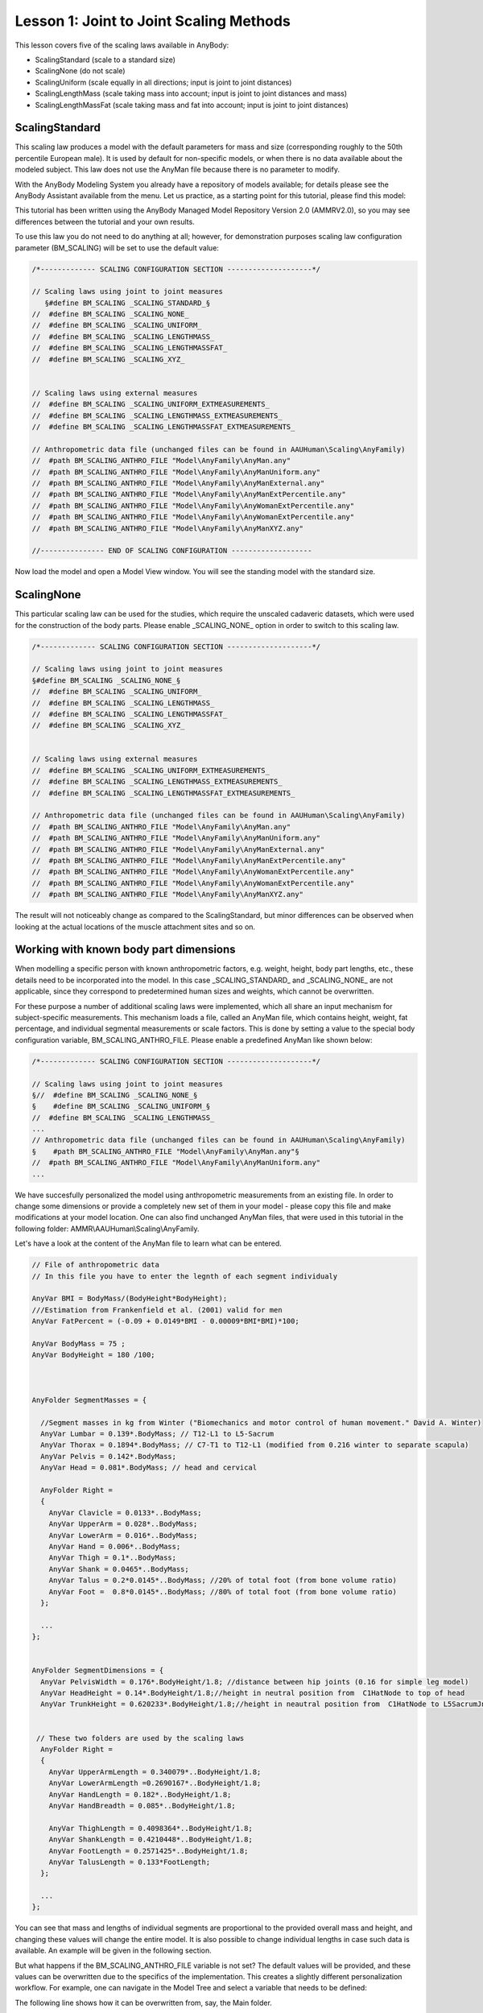 Lesson 1: Joint to Joint Scaling Methods
========================================

This lesson covers five of the scaling laws available in AnyBody:

*  ScalingStandard (scale to a standard size)

*  ScalingNone (do not scale)

*  ScalingUniform (scale equally in all directions; input is joint to
   joint distances)

*  ScalingLengthMass (scale taking mass into account; input is joint to
   joint distances and mass)

*  ScalingLengthMassFat (scale taking mass and fat into account; input
   is joint to joint distances)

ScalingStandard
---------------

This scaling law produces a model with the default parameters for mass and
size (corresponding roughly to the 50th percentile European male). It is
used by default for non-specific models, or when there is no data
available about the modeled subject. This law does not use the AnyMan
file because there is no parameter to modify.

With the AnyBody Modeling System you already have a repository of models
available; for details please see the AnyBody Assistant available from
the menu. Let us practice, as a starting point for this tutorial, please
find this model:

.. image:: _static/lesson1/ScalingDisplayHelp.png

This tutorial has been written using the AnyBody Managed Model
Repository Version 2.0 (AMMRV2.0), so you may see differences between the
tutorial and your own results.

To use this law you do not need to do anything at all; however, for
demonstration purposes scaling law configuration parameter (BM\_SCALING)
will be set to use the default value:

.. code-block:: AnyScriptDoc
    
    /*------------- SCALING CONFIGURATION SECTION --------------------*/

    // Scaling laws using joint to joint measures
       §#define BM_SCALING _SCALING_STANDARD_§
    //  #define BM_SCALING _SCALING_NONE_
    //  #define BM_SCALING _SCALING_UNIFORM_
    //  #define BM_SCALING _SCALING_LENGTHMASS_
    //  #define BM_SCALING _SCALING_LENGTHMASSFAT_
    //  #define BM_SCALING _SCALING_XYZ_
    
    
    // Scaling laws using external measures
    //  #define BM_SCALING _SCALING_UNIFORM_EXTMEASUREMENTS_ 
    //  #define BM_SCALING _SCALING_LENGTHMASS_EXTMEASUREMENTS_ 
    //  #define BM_SCALING _SCALING_LENGTHMASSFAT_EXTMEASUREMENTS_ 
    
    // Anthropometric data file (unchanged files can be found in AAUHuman\Scaling\AnyFamily)
    //  #path BM_SCALING_ANTHRO_FILE "Model\AnyFamily\AnyMan.any"
    //  #path BM_SCALING_ANTHRO_FILE "Model\AnyFamily\AnyManUniform.any"
    //  #path BM_SCALING_ANTHRO_FILE "Model\AnyFamily\AnyManExternal.any"
    //  #path BM_SCALING_ANTHRO_FILE "Model\AnyFamily\AnyManExtPercentile.any"
    //  #path BM_SCALING_ANTHRO_FILE "Model\AnyFamily\AnyWomanExtPercentile.any"
    //  #path BM_SCALING_ANTHRO_FILE "Model\AnyFamily\AnyWomanExtPercentile.any"
    //  #path BM_SCALING_ANTHRO_FILE "Model\AnyFamily\AnyManXYZ.any"
    
    //--------------- END OF SCALING CONFIGURATION -------------------


Now load the model and open a Model View window. You will see the 
standing model with the standard size.

.. image:: _static/lesson1/ScalingStandardFront.jpg
   :width: 49%
   
.. image:: _static/lesson1/ScalingStandardBack.jpg
   :width: 49%
   
ScalingNone
----------------

This particular scaling law can be used for the studies, which require the unscaled cadaveric 
datasets, which were used for the construction of the body parts. Please enable _SCALING_NONE_ 
option in order to switch to this scaling law.

.. code-block:: AnyScriptDoc
    
    /*------------- SCALING CONFIGURATION SECTION --------------------*/

    // Scaling laws using joint to joint measures
    §#define BM_SCALING _SCALING_NONE_§
    //  #define BM_SCALING _SCALING_UNIFORM_
    //  #define BM_SCALING _SCALING_LENGTHMASS_
    //  #define BM_SCALING _SCALING_LENGTHMASSFAT_
    //  #define BM_SCALING _SCALING_XYZ_
    
    
    // Scaling laws using external measures
    //  #define BM_SCALING _SCALING_UNIFORM_EXTMEASUREMENTS_ 
    //  #define BM_SCALING _SCALING_LENGTHMASS_EXTMEASUREMENTS_ 
    //  #define BM_SCALING _SCALING_LENGTHMASSFAT_EXTMEASUREMENTS_ 
    
    // Anthropometric data file (unchanged files can be found in AAUHuman\Scaling\AnyFamily)
    //  #path BM_SCALING_ANTHRO_FILE "Model\AnyFamily\AnyMan.any"
    //  #path BM_SCALING_ANTHRO_FILE "Model\AnyFamily\AnyManUniform.any"
    //  #path BM_SCALING_ANTHRO_FILE "Model\AnyFamily\AnyManExternal.any"
    //  #path BM_SCALING_ANTHRO_FILE "Model\AnyFamily\AnyManExtPercentile.any"
    //  #path BM_SCALING_ANTHRO_FILE "Model\AnyFamily\AnyWomanExtPercentile.any"
    //  #path BM_SCALING_ANTHRO_FILE "Model\AnyFamily\AnyWomanExtPercentile.any"
    //  #path BM_SCALING_ANTHRO_FILE "Model\AnyFamily\AnyManXYZ.any"


The result will not noticeably change as compared to the ScalingStandard, but minor differences 
can be observed when looking at the actual locations of the muscle attachment sites and so on.


Working with known body part dimensions
---------------------------------------

When modelling a specific person with known anthropometric factors, e.g. weight, 
height, body part lengths, etc., these details need to be incorporated into the model. 
In this case \_SCALING\_STANDARD\_ and \_SCALING\_NONE\_ are not applicable, since they 
correspond to predetermined human sizes and weights, which cannot be overwritten. 

For these purpose a number of additional scaling laws were implemented, which all share 
an input mechanism for subject-specific measurements. This mechanism loads a file, called an 
AnyMan file, which contains height, weight, fat percentage, and individual segmental measurements 
or scale factors. This is done by setting a value to the special body configuration variable, 
BM\_SCALING\_ANTHRO\_FILE. Please enable a predefined AnyMan like shown below:

.. code-block:: AnyScriptDoc

    /*------------- SCALING CONFIGURATION SECTION --------------------*/
    
    // Scaling laws using joint to joint measures
    §//  #define BM_SCALING _SCALING_NONE_§
    §    #define BM_SCALING _SCALING_UNIFORM_§
    //  #define BM_SCALING _SCALING_LENGTHMASS_
    ...    
    // Anthropometric data file (unchanged files can be found in AAUHuman\Scaling\AnyFamily)
    §    #path BM_SCALING_ANTHRO_FILE "Model\AnyFamily\AnyMan.any"§
    //  #path BM_SCALING_ANTHRO_FILE "Model\AnyFamily\AnyManUniform.any"
    ...

We have succesfully personalized the model using anthropometric measurements from 
an existing file. In order to change some dimensions or provide a completely new set of them 
in your model - please copy this file and make modifications at your model location. One can 
also find unchanged AnyMan files, that were used in this tutorial in the following folder:  
AMMR\\AAUHuman\\Scaling\\AnyFamily.

Let's have a look at the content of the AnyMan file to learn what can be entered. 

.. code-block:: AnyScriptDoc

    // File of anthropometric data
    // In this file you have to enter the legnth of each segment individualy
    
    AnyVar BMI = BodyMass/(BodyHeight*BodyHeight);
    ///Estimation from Frankenfield et al. (2001) valid for men
    AnyVar FatPercent = (-0.09 + 0.0149*BMI - 0.00009*BMI*BMI)*100;
    
    AnyVar BodyMass = 75 ;
    AnyVar BodyHeight = 180 /100;
	
	
	
    AnyFolder SegmentMasses = {
    
      //Segment masses in kg from Winter ("Biomechanics and motor control of human movement." David A. Winter)
      AnyVar Lumbar = 0.139*.BodyMass; // T12-L1 to L5-Sacrum
      AnyVar Thorax = 0.1894*.BodyMass; // C7-T1 to T12-L1 (modified from 0.216 winter to separate scapula)
      AnyVar Pelvis = 0.142*.BodyMass;
      AnyVar Head = 0.081*.BodyMass; // head and cervical
      
      AnyFolder Right = 
      {
        AnyVar Clavicle = 0.0133*..BodyMass;
        AnyVar UpperArm = 0.028*..BodyMass;
        AnyVar LowerArm = 0.016*..BodyMass;
        AnyVar Hand = 0.006*..BodyMass;
        AnyVar Thigh = 0.1*..BodyMass;
        AnyVar Shank = 0.0465*..BodyMass;
        AnyVar Talus = 0.2*0.0145*..BodyMass; //20% of total foot (from bone volume ratio)
        AnyVar Foot =  0.8*0.0145*..BodyMass; //80% of total foot (from bone volume ratio)
      };
      
      ...
    };
    
    
    AnyFolder SegmentDimensions = {
      AnyVar PelvisWidth = 0.176*.BodyHeight/1.8; //distance between hip joints (0.16 for simple leg model)
      AnyVar HeadHeight = 0.14*.BodyHeight/1.8;//height in neutral position from  C1HatNode to top of head
      AnyVar TrunkHeight = 0.620233*.BodyHeight/1.8;//height in neautral position from  C1HatNode to L5SacrumJnt
      
      
     // These two folders are used by the scaling laws
      AnyFolder Right = 
      {
        AnyVar UpperArmLength = 0.340079*..BodyHeight/1.8;
        AnyVar LowerArmLength =0.2690167*..BodyHeight/1.8;
        AnyVar HandLength = 0.182*..BodyHeight/1.8;
        AnyVar HandBreadth = 0.085*..BodyHeight/1.8;  
    
        AnyVar ThighLength = 0.4098364*..BodyHeight/1.8;
        AnyVar ShankLength = 0.4210448*..BodyHeight/1.8;
        AnyVar FootLength = 0.2571425*..BodyHeight/1.8;
        AnyVar TalusLength = 0.133*FootLength;
      };
      
      ...
    };

    
You can see that mass and lengths of individual segments are proportional 
to the provided overall mass and height, and changing these values will 
change the entire model. It is also possible to change individual lengths 
in case such data is available. An example will be given in the following 
section.

But what happens if the BM\_SCALING\_ANTHRO\_FILE variable is not set? The 
default values will be provided, and these values can be overwritten due to 
the specifics of the implementation. This creates a slightly different 
personalization workflow. For example, one can navigate in the Model Tree 
and select a variable that needs to be defined:

.. image:: _static/lesson1/ModelTreeAnthro.png


The following line shows how it can be overwritten from, say, the Main folder. 

.. code-block:: AnyScriptDoc

    Main.HumanModel.Anthropometrics.BodyMass = 90;

But for this tutorial we will predefined AnyMan files to have an 
overview of the entire personalization scheme in one place.
	
ScalingUniform
----------------

This law allows you to define the total weight of the model and the
individual sizes of the bones. The length of each bone is defined as a
joint to joint distance and the bone is then scaled in three dimensions
proportionally to its length. To use this law you must change the
scaling parameter to be \_SCALING\_UNIFORM\_. 

In the previous section we showed how this can be done and how an AnyMan 
file can be set. Please now load the model and have a look at the Model 
View window. Notice that the body size did not change from the standard 
scaling version. This is because the default values for segment masses 
and sizes in this file are the same as the standard values. But if you 
change them, the model will scale according to your specifications.

Please double-click on the following line to access your AnyMan.any
file:

.. code-block:: AnyScriptDoc

     #path BM_SCALING_ANTHRO_FILE "Model\AnyFamily\AnyMan.any"

Let us have a closer look. The total body weight is expressed in
kilograms by the variable ``Body_Mass`` at the top of the file:

.. code-block:: AnyScriptDoc

     AnyVar Body_Mass = 75;


Try changing it to 90 kg and load the model again. Once again the size
of the body did not change. In the ScalingUniform law, the ``Body_Mass``
parameter controls the mass of the segments but not their sizes. As shown 
previously the overall body mass is distributed to each segment. 

So the ``Body_Mass`` parameter only controls the segment masses. The size
of the model is controlled by another list of variables defining the
lengths of the different bones. The length of each segment can be set 
independently, for example we can increase the length of the thigh 
by modifying the corresponding variable:

.. code-block:: AnyScriptDoc


    AnyFolder SegmentDimensions = {
      AnyVar PelvisWidth = 0.176*.BodyHeight/1.8; //distance between hip joints (0.16 for simple leg model)
      AnyVar HeadHeight = 0.14*.BodyHeight/1.8;//height in neutral position from  C1HatNode to top of head
      AnyVar TrunkHeight = 0.620233*.BodyHeight/1.8;//height in neautral position from  C1HatNode to L5SacrumJnt
      
      
     // These two folders are used by the scaling laws
      AnyFolder Right = 
      {
        AnyVar UpperArmLength = 0.340079*..BodyHeight/1.8;
        AnyVar LowerArmLength =0.2690167*..BodyHeight/1.8;
        AnyVar HandLength = 0.182*..BodyHeight/1.8;
        AnyVar HandBreadth = 0.085*..BodyHeight/1.8;  
    
        AnyVar ThighLength = §0.626§;
        AnyVar ShankLength = 0.4210448*..BodyHeight/1.8;
        AnyVar FootLength = 0.2571425*..BodyHeight/1.8;
        AnyVar TalusLength = 0.133*FootLength;
      };
  

Load the model again and have a look at the Model View window. The
femur bone is now bigger. It has been scaled uniformly in 3 directions
according to the defined length. Notice that we only changed the size
of the femur and not the other bones, so the femur looks unreasonably
big compared to the rest of the body. To avoid results such as this,
it is important to feed those variables with consistent data rooted in
real anthropometry.

.. image:: _static/lesson1/LargeFemurFront.jpg
   :width: 49%
   
Let us apply a more reasonable size. Please change the default values
to the following set of consistent measures:

.. code-block:: AnyScriptDoc

    AnyFolder SegmentDimensions = {
      AnyVar PelvisWidth = §0.180§; //distance between hip joints (0.16 for simple leg model)
      AnyVar HeadHeight = §0.169§;//height in neutral position from  C1HatNode to top of head
      AnyVar TrunkHeight = §0.754§;//height in neautral position from  C1HatNode to L5SacrumJnt
      
      
     // These two folders are used by the scaling laws
      AnyFolder Right = 
      {
        AnyVar UpperArmLength = §0.405§;
        AnyVar LowerArmLength =§0.316§;
        AnyVar HandLength = 0.182*..BodyHeight/1.8;
        AnyVar HandBreadth = 0.085*..BodyHeight/1.8;  
    
        AnyVar ThighLength = §0.548§;
        AnyVar ShankLength = §0.551§;
        AnyVar FootLength = §0.243§;
        AnyVar TalusLength = 0.133*FootLength;
      };
      
      AnyFolder Left = 
      {
        AnyVar UpperArmLength = §0.405§;
        AnyVar LowerArmLength =§0.316§;
        AnyVar HandLength = 0.182*..BodyHeight/1.8;
        AnyVar HandBreadth = 0.085*..BodyHeight/1.8;  
    
        AnyVar ThighLength = §0.548§;
        AnyVar ShankLength = §0.551§;
        AnyVar FootLength = §0.243§;
        AnyVar TalusLength = 0.133*FootLength;
      };
      
    };

.. image:: _static/lesson1/ScalingUniformFront.jpg
   :width: 49%
   
When you reload the model you should see a tall body and with
proportionate sizes of the segments. If you can't see the difference
from the standard size model, notice how the feet are now sticking down
below the reference frame.

It should be obvious that this type of scaling requires good
anthropometric data to give reasonable results. But such data is not
always easily available. So there is a version of the AnyMan file called
AnyManUniform.any. This file only takes as input the body mass and the
body height and subsequently scales all the segment lengths uniformly
according to the defined body height. This may not give you a model
where each bone matches a given subject, but it can be a reasonable
estimate in cases where only the overall mass and height of the body is
known. Try using the AnyManUniform.any file:

.. code-block:: AnyScriptDoc

    §//#path BM_SCALING_ANTHRO_FILE "Model\AnyFamily\AnyMan.any"
    #path BM_SCALING_ANTHRO_FILE "Model\AnyFamily\AnyManUniform.any"§


Now it is easy to scale the body down to represent a small person. Open
the AnyManUniform file from the Files tab again and change the mass and
height variable as following:

.. code-block:: AnyScriptDoc

    AnyFolder AnthroData = {
    AnyVar Body_Mass = §60§;
    AnyVar body_height = §165/100§;

    
When you load the model you will see all the segments automatically
scaling down. The mass is also scaled, but as we said previously this is
not visible graphically with this scaling law.

Scaling based on length and mass
--------------------------------

This law scales the size of the body according not only to the segment
lengths but also to the segments masses, so unlike the ScalingUniform
law it provides the opportunity to define tall and skinny people or
small and squat people. Like in the ScalingUniform law, the total body
mass is defined by the variable ``Body_Mass``. Just as previously, this
total mass is then divided between the segments by means of
coefficients, but the size scaling is different. Let us investigate it.
In the main file, please choose the ScalingLengthMass law and switch
back to the AnyMan file:

.. code-block:: AnyScriptDoc

    // Scaling laws using joint to joint measures
    §//#define BM_SCALING CONST_SCALING_UNIFORM
      #define BM_SCALING CONST_SCALING_LENGTHMASS§
    //  #define BM_SCALING CONST_SCALING_LENGTHMASSFAT
    ...
    // Anthropometric data file (unchanged files can be found in AAUHuman\Scaling\AnyFamily)
    §#path BM_SCALING_ANTHRO_FILE "Model\AnyFamily\AnyMan.any"
    //  #path BM_SCALING_ANTHRO_FILE "Model\AnyFamily\AnyManUniform.any"§
    ...


In the AnyMan file, switch back the segment length values to the initial
ones and increase the body mass to 110 kg:

.. code-block:: AnyScriptDoc

    AnyVar Body_Mass = §110§;
    ...
    AnyFolder SegmentDimensions = {
      AnyVar PelvisWidth = 0.176*.BodyHeight/1.8; //distance between hip joints (0.16 for simple leg model)
      AnyVar HeadHeight = 0.14*.BodyHeight/1.8;//height in neutral position from  C1HatNode to top of head
      AnyVar TrunkHeight = 0.620233*.BodyHeight/1.8;//height in neautral position from  C1HatNode to L5SacrumJnt
      
      
     // These two folders are used by the scaling laws
      AnyFolder Right = 
      {
        AnyVar UpperArmLength = 0.340079*..BodyHeight/1.8;
        AnyVar LowerArmLength =0.2690167*..BodyHeight/1.8;
        AnyVar HandLength = 0.182*..BodyHeight/1.8;
        AnyVar HandBreadth = 0.085*..BodyHeight/1.8;  
    
        AnyVar ThighLength = 0.4098364*..BodyHeight/1.8;
        AnyVar ShankLength = 0.4210448*..BodyHeight/1.8;
        AnyVar FootLength = 0.2571425*..BodyHeight/1.8;
        AnyVar TalusLength = 0.133*FootLength;
      };
      
      AnyFolder Left = 
      {
        AnyVar UpperArmLength = 0.340079*..BodyHeight/1.8;
        AnyVar LowerArmLength =0.2690167*..BodyHeight/1.8;
        AnyVar HandLength = 0.182*..BodyHeight/1.8;
        AnyVar HandBreadth = 0.085*..BodyHeight/1.8;  
    
        AnyVar ThighLength = 0.4098364*..BodyHeight/1.8;
        AnyVar ShankLength = 0.4210448*..BodyHeight/1.8;
        AnyVar FootLength = 0.2571425*..BodyHeight/1.8;
        AnyVar TalusLength = 0.133*FootLength;
      };


Load the model and look at the Model View. Our model looks strange!
The body is deformed and looks a bit like a Neanderthal.

.. image:: _static/lesson1/ScalingLengthMassFront.jpg
   :width: 49%
   
.. image:: _static/lesson1/ScalingLengthMassBack.jpg
   :width: 49%

What really happens is that the ScalingLengthMass law scales the sizes
of the segments according to their masses, but only in two directions.
The third scaling direction is controlled by the segment length
variables. Unlike in the ScalingUniform law, the segment length
variables just control one scaling direction and not the two others.

So to have a normal-looking model we have to adjust segment mass and
length simultaneously. As the mass we defined is 110 kg, a height of
1.98 m could be reasonable. As we do not have a clear idea of the
individual segment lengths, we shall simply multiply all of them by a
single coefficient (it is also a good opportunity to use the
AnyManUniform file and directly enter the 1.98 m height, you can try
it). The initial segment lengths correspond to a body of 1.80 m, so the
ratio we are going to multiply the segment length with is 1.1. Let's add 
a scale factor variable and multiply all dimensions using this one:

.. code-block:: AnyScriptDoc

    AnyFolder SegmentDimensions = {
      
      §AnyVar ScaleFactor = 1.1;§
      AnyVar PelvisWidth = 0.176§*ScaleFactor§; //distance between hip joints (0.16 for simple leg model)
      AnyVar HeadHeight = 0.14§*ScaleFactor§;//height in neutral position from  C1HatNode to top of head
      AnyVar TrunkHeight = 0.620233§*ScaleFactor§;//height in neautral position from  C1HatNode to L5SacrumJnt
      
      
      // These two folders are used by the scaling laws
      AnyFolder Right = 
      {
        AnyVar UpperArmLength = 0.340079§*.ScaleFactor§;
        AnyVar LowerArmLength =0.2690167§*.ScaleFactor§;
        AnyVar HandLength = 0.182§*.ScaleFactor§;
        AnyVar HandBreadth = 0.085§*.ScaleFactor§;  
      
        AnyVar ThighLength = 0.4098364§*.ScaleFactor§;
        AnyVar ShankLength = 0.4210448§*.ScaleFactor§;
        AnyVar FootLength = 0.2571425§*.ScaleFactor§;
        AnyVar TalusLength = 0.133*FootLength;
      };
      
      AnyFolder Left = 
      {
        AnyVar UpperArmLength = 0.340079§*.ScaleFactor§;
        AnyVar LowerArmLength =0.2690167§*.ScaleFactor§;
        AnyVar HandLength = 0.182§*.ScaleFactor§;
        AnyVar HandBreadth = 0.085§*.ScaleFactor§;  
      
        AnyVar ThighLength = 0.4098364§*.ScaleFactor§;
        AnyVar ShankLength = 0.4210448§*.ScaleFactor§;
        AnyVar FootLength = 0.2571425§*.ScaleFactor§;
        AnyVar TalusLength = 0.133*FootLength;
      };
      
    };

.. image:: _static/lesson1/ScalingLengthMassCorrectFront.jpg
   :width: 49%
   
.. image:: _static/lesson1/ScalingLengthMassCorrectBack.jpg
   :width: 49%

When you load the model you will see a more *Homo sapiens*-looking
figure corresponding to a large 110kg and 1.98 m person. 

We mentioned at the beginning of the tutorial that the muscle strength
is also scaled. It is time to have a look at it and compare muscle
forces from different scaled models. To do so we need a body with
muscles. Please add the muscles by commenting out the following section
of the general configuration block:

.. code-block:: AnyScriptDoc

    §//#ifndef BM_LEG_MUSCLES_BOTH
    //  #define BM_LEG_MUSCLES_BOTH _MUSCLES_NONE_
    //#endif
    //#ifndef BM_ARM_MUSCLES_BOTH
    //  #define BM_ARM_MUSCLES_BOTH _MUSCLES_NONE_
    //#endif
    //#ifndef BM_TRUNK_MUSCLES
    //  #define BM_TRUNK_MUSCLES _MUSCLES_NONE_
    //#endif
	§



We also need to add some forces to the model in order to make it react
and see muscle activity. This can be done by adding the following lines
to the Environment.any file. This piece of code creates a force of 50 N
on each hand and displays it in the model view:

.. code-block:: AnyScriptDoc

    AnyFolder Environment = {
      AnyFixedRefFrame GlobalRef = {Origin = {0.0,0.0,0.0};};
    };
     §
    AnyForce3D RightHandLoad = {
        F = {0, -50, 0};
     AnyRefFrame &Hand = Main.HumanModel.BodyModel.Right.ShoulderArm.Seg.Glove;
    };
      
      AnyForce3D LeftHandLoad = {
        F = {0, -50, 0};
        AnyRefFrame &Hand = Main.HumanModel.BodyModel.Left.ShoulderArm.Seg.Glove;
      };
      
      AnyDrawVector DrawRightLoad = {
        Vec = .RightHandLoad.F*0.015;
        PointAway = On;
        GlobalCoord = On;
        Line = {
          Style = Line3DStyleFull;
          Thickness = 0.01;
          RGB = {0, 0, 0};
          End = {
            Style = Line3DCapStyleArrow;
            RGB = {0, 0, 0};
            Thickness = 0.025;
            Length = 0.025;
          };
        };
        AnyRefFrame &Hand = .RightHandLoad.Hand;
      };
      
      AnyDrawVector DrawLeftLoad = {
        Vec = .LeftHandLoad.F*0.015;
        PointAway = On;
        GlobalCoord = On;
        Line = {
          Style = Line3DStyleFull;
          Thickness = 0.01;
          RGB = {0, 0, 0};
          End = {
            Style = Line3DCapStyleArrow;
            RGB = {0, 0, 0};
            Thickness = 0.025;
            Length = 0.025;
          };
        };
        AnyRefFrame &Hand = .LeftHandLoad.Hand;
      };§


.. image:: _static/lesson1/AppliedForcesFront.jpg
   :width: 49%
  
We are now ready to run an inverse dynamic analysis with our large 110kg
model. Please load the model and run the RunApplication operation from
the Operations tab. Then open a chart window to investigate the
results. By browsing your way to the MaxMuscleActivity in Main.Study you
should get the following value:

.. image:: _static/lesson1/MaxMuscleActivity198cm110kg.jpg 

We will now try to model a small person to compare his muscle activity
with the one we have just plotted. In the AnyMan file let us enter the
parameters for a 65kg and 1.70 m person:

.. code-block:: AnyScriptDoc

    AnyVar Body_Mass = §65§ ;
    AnyVar body_height = §170§ /100;
	
	...
	
    AnyFolder SegmentDimensions = {
      
      AnyVar ScaleFactor = §0.95§;



We can load the model, run the inverse dynamics analysis and check the
resultant value.

.. image:: _static/lesson1/MaxMuscleActivity170cm65kg.jpg 

For the same load on the hands (50 N) the tall heavy model has a muscle
activity of 42.1 %, whereas the short model reaches 56.5 % of muscle
activity. So our small model is definitely weaker than the tall one.

ScalingLengthMassFat
-----------------------

Most scaled models used for practical investigations use the
ScalingLengthMassFat law. It works exactly like the ScalingLengthMass
but with an additional parameter: It takes the fat percentage of the
body into account. The argument is that the fat percentage adds to the
mass of each segment and in the ScalingLengthMass law would lead an
estimation of more muscle tissue rather than fat tissue. So the fat
percentage in this scaling model does not modify the mass or the size
of the body. It is only used to calculate the strength of the muscles.
Between two persons of similar segment masses, the one with higher fat
percentage will have less muscle strength, because the volume
otherwise occupied by the muscles is replaced by inactive fat.

So the mass and size scales are controlled as in the ScalingLengthMass
model by the ``Body_Mass`` variable and all the segment length variables
respectively. The fat percentage is controlled in concert by the
variables ``Body_Height`` and ``Body_Mass``. These two variables are used to
calculate the BMI (Body-Mass Index), and the BMI is used to calculate
the fat percentage of the body according to Frankenfield, D. C.; Rowe,
W. A.; Cooney, R. N.; Smith, J. S. & Becker, D. (2001): Limits of body
mass index to detect obesity and predict body composition, Nutrition
17(1), 26-30.

.. code-block:: AnyScriptDoc

    AnyVar BMI = AnthroData.Body_Mass/(AnthroData.body_height*AnthroData.body_height);
    AnyVar FatPercent = (-0.09 + 0.0149*BMI - 0.00009 *BMI*BMI)*100; //Estimation from Frankenfield et al. (2001) valid for men
  
Obviously it is important to input the correct height
of the body when using this law. Please notice, however, that it is
very easy for the user to substitute the formula for the fat
percentage by another equation or possibly by a fixed number for
modeling of a particular individual for whom the fat percentage has
been measured directly.

The resultant value for the fat percentage is then directly used to
compute an estimate of the strength of each muscle in the model.

This advanced strength scaling makes a significant difference for the
model that is short and heavy. The ScalingLengthMass law tends to
over-estimate the strength of those models, because they often have a
high fat percentage that is not taken into account by the law.

We will try to illustrate this by plotting the muscle activity of the
same short and heavy model with both ScalingLengthMass and
ScalingLengthMassFat laws. We will begin by adjusting the AnyMan file
to match a 90kg and 1.70 m person:

.. code-block:: AnyScriptDoc

     AnyVar Body_Mass = §90§;

Then please load the model and re-run the application. Notice that we
should still be using the ScalingLengthMass law. You should now get
the following value for the maximum muscle activity.

.. image:: _static/lesson1/MaxMuscleActivity170cm90kgLM.jpg

The next step is to run an analysis with the same body but with the
ScalingLengthMassFat law:

.. code-block:: AnyScriptDoc

    // Scaling laws using joint to joint measures
    //  #define BM_SCALING CONST_SCALING_UNIFORM
    §//  #define BM_SCALING CONST_SCALING_LENGTHMASS
    #define BM_SCALING CONST_SCALING_LENGTHMASSFAT§

Once again load the model and run the inverse dynamics
analysis by executing the RunApplication operation. We should get the
following results:

.. image:: _static/lesson1/MaxMuscleActivity170cm90kgLMF.jpg

If we compare these two activity values, the difference is clear. The
ScalingLengthMassFat law is increasing the muscle activity by
approximately 13 % in this case, from 43 % to 56 %. This shows the
limits of the ScalingLengthMass law for extreme cases.
ScalingLengthMassFat is able to cover a wider range of cases while
keeping its accuracy.

Just like the ScalingLengthMass law this law can also be used with the
AnyManUniform file.

This completes scaling Lesson 1: Joint to joint scaling methods.

.. rst-class:: without-title
.. seealso::
    **Next lesson:** :doc:`lesson2`.
